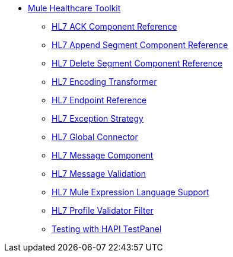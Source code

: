 // TOC File Mule Healthcare 2.0

* link:/mule-healthcare-toolkit/v/2.0/[Mule Healthcare Toolkit]
** link:/mule-healthcare-toolkit/v/2.0/hl7-ack-component-reference[HL7 ACK Component Reference]
** link:/mule-healthcare-toolkit/v/2.0/hl7-append-segment-component-reference[HL7 Append Segment Component Reference]
** link:/mule-healthcare-toolkit/v/2.0/hl7-delete-segment-component-reference[HL7 Delete Segment Component Reference]
** link:/mule-healthcare-toolkit/v/2.0/hl7-encoding-transformer[HL7 Encoding Transformer]
** link:/mule-healthcare-toolkit/v/2.0/hl7-endpoint-reference[HL7 Endpoint Reference]
** link:/mule-healthcare-toolkit/v/2.0/hl7-exception-strategy[HL7 Exception Strategy]
** link:/mule-healthcare-toolkit/v/2.0/hl7-global-connector[HL7 Global Connector]
** link:/mule-healthcare-toolkit/v/2.0/hl7-message-component[HL7 Message Component]
** link:/mule-healthcare-toolkit/v/2.0/hl7-message-validation[HL7 Message Validation]
** link:/mule-healthcare-toolkit/v/2.0/hl7-mule-expression-language-support[HL7 Mule Expression Language Support]
** link:/mule-healthcare-toolkit/v/2.0/hl7-profile-validator-filter[HL7 Profile Validator Filter]
** link:/mule-healthcare-toolkit/v/2.0/testing-with-hapi-testpanel[Testing with HAPI TestPanel]
